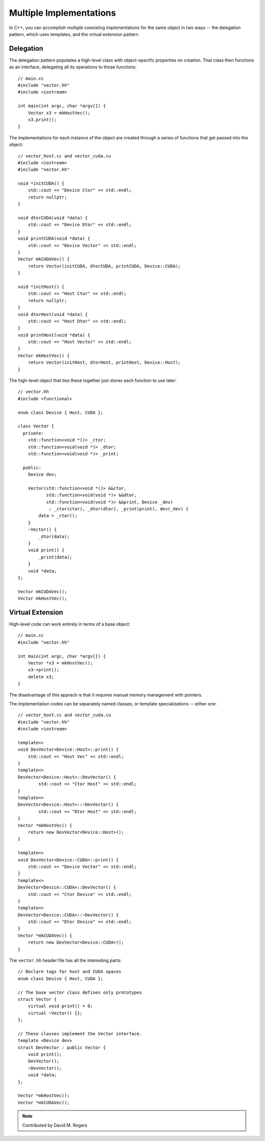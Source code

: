 Multiple Implementations
########################

In C++, you can accomplish multiple coexisting implementations
for the same object in two ways -- the delegation pattern,
which uses templates, and the virtual extension pattern.

Delegation
----------

The delegation pattern populates a high-level
class with object-specific properties on creation.
That class then functions as an interface, delegating
all its operations to those functions::

    // main.cc
    #include "vector.hh"
    #include <iostream>

    int main(int argc, char *argv[]) {
        Vector x3 = mkHostVec();
        x3.print();
    }

The implementations for each instance of the object are created
through a series of functions that get passed into the object::

    // vector_host.cc and vector_cuda.cu
    #include <iostream>
    #include "vector.hh"

    void *initCUDA() {
        std::cout << "Device Ctor" << std::endl;
        return nullptr;
    }

    void dtorCUDA(void *data) {
        std::cout << "Device Dtor" << std::endl;
    }
    void printCUDA(void *data) {
        std::cout << "Device Vector" << std::endl;
    }
    Vector mkCUDAVec() {
        return Vector(initCUDA, dtorCUDA, printCUDA, Device::CUDA);
    }

    void *initHost() {
        std::cout << "Host Ctor" << std::endl;
        return nullptr;
    }
    void dtorHost(void *data) {
        std::cout << "Host Dtor" << std::endl;
    }
    void printHost(void *data) {
        std::cout << "Host Vector" << std::endl;
    }
    Vector mkHostVec() {
        return Vector(initHost, dtorHost, printHost, Device::Host);
    }

The high-level object that ties these together just
stores each function to use later::

    // vector.hh
    #include <functional>

    enum class Device { Host, CUDA };

    class Vector {
      private:
        std::function<void *()> _ctor;
        std::function<void(void *)> _dtor;
        std::function<void(void *)> _print;

      public:
        Device dev;

        Vector(std::function<void *()> &&ctor,
               std::function<void(void *)> &&dtor,
               std::function<void(void *)> &&print, Device _dev)
                : _ctor(ctor), _dtor(dtor), _print(print), dev(_dev) {
            data = _ctor();
        }
        ~Vector() {
            _dtor(data);
        }
        void print() {
            _print(data);
        }
        void *data;
    };

    Vector mkCUDAVec();
    Vector mkHostVec();


Virtual Extension
-----------------

High-level code can work entirely in terms of a base object::

    // main.cc
    #include "vector.hh"

    int main(int argc, char *argv[]) {
        Vector *x3 = mkHostVec();
        x3->print();
        delete x3;
    }

The disadvantage of this apprach is that it requires
manual memory management with pointers.

The implementation codes can be separately named classes, or
template specializations -- either one::

    // vector_host.cc and vector_cuda.cu
    #include "vector.hh"
    #include <iostream>

    template<>
    void DevVector<Device::Host>::print() {
        std::cout << "Host Vec" << std::endl;
    }
    template<>
    DevVector<Device::Host>::DevVector() {
            std::cout << "Ctor Host" << std::endl;
    }
    template<>
    DevVector<Device::Host>::~DevVector() {
            std::cout << "Dtor Host" << std::endl;
    }
    Vector *mkHostVec() {
        return new DevVector<Device::Host>();
    }

    template<>
    void DevVector<Device::CUDA>::print() {
        std::cout << "Device Vector" << std::endl;
    }
    template<>
    DevVector<Device::CUDA>::DevVector() {
        std::cout << "Ctor Device" << std::endl;
    }
    template<>
    DevVector<Device::CUDA>::~DevVector() {
        std::cout << "Dtor Device" << std::endl;
    }
    Vector *mkCUDAVec() {
        return new DevVector<Device::CUDA>();
    }

The ``vector.hh`` header file has all the interesting parts::

    // Declare tags for host and CUDA spaces
    enum class Device { Host, CUDA };

    // The base vector class defines only prototypes
    struct Vector {
        virtual void print() = 0;
        virtual ~Vector() {};
    };

    // These classes implement the Vector interface.
    template <Device dev>
    struct DevVector : public Vector {
        void print();
        DevVector();
        ~DevVector();
        void *data;
    };

    Vector *mkHostVec();
    Vector *mkCUDAVec();

.. note::

    Contributed by David M. Rogers

